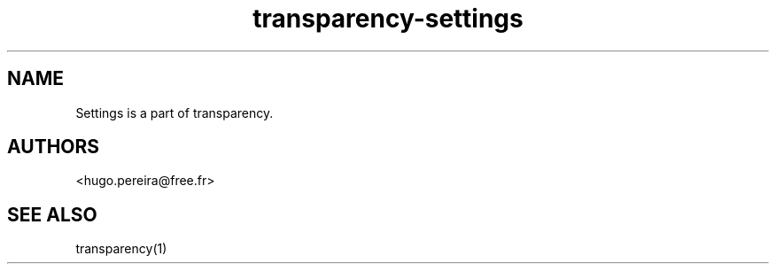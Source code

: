 .TH "transparency-settings" "1" "2.8.1" "Dmitriy A. Perlow aka DAP-DarkneSS" ""
.SH "NAME"
Settings is a part of transparency.
.br
.SH "AUTHORS"
<hugo.pereira@free.fr>
.br
.SH "SEE ALSO"
transparency(1)
.br
